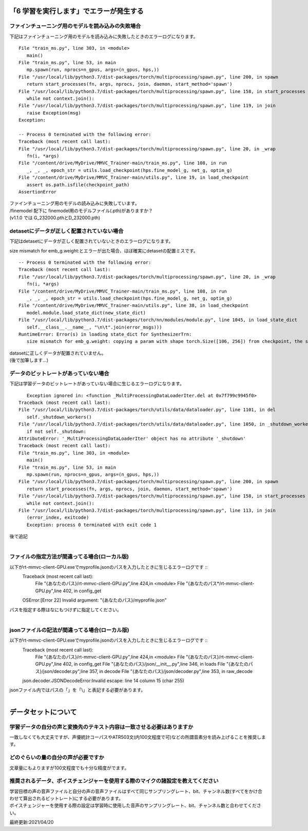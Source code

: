 「6 学習を実行します」でエラーが発生する
=============================================
ファインチューニング用のモデルを読み込みの失敗場合
---------------------------------------------------------------------------
下記はファインチューニング用のモデルを読み込みに失敗したときのエラーログになります。 ::

   File "train_ms.py", line 303, in <module>
      main()
   File "train_ms.py", line 53, in main
      mp.spawn(run, nprocs=n_gpus, args=(n_gpus, hps,))
   File "/usr/local/lib/python3.7/dist-packages/torch/multiprocessing/spawn.py", line 200, in spawn
      return start_processes(fn, args, nprocs, join, daemon, start_method='spawn')
   File "/usr/local/lib/python3.7/dist-packages/torch/multiprocessing/spawn.py", line 158, in start_processes
      while not context.join():
   File "/usr/local/lib/python3.7/dist-packages/torch/multiprocessing/spawn.py", line 119, in join
      raise Exception(msg)
   Exception: 

   -- Process 0 terminated with the following error:
   Traceback (most recent call last):
   File "/usr/local/lib/python3.7/dist-packages/torch/multiprocessing/spawn.py", line 20, in _wrap
      fn(i, *args)
   File "/content/drive/MyDrive/MMVC_Trainer-main/train_ms.py", line 108, in run
      _, _, _, epoch_str = utils.load_checkpoint(hps.fine_model_g, net_g, optim_g)
   File "/content/drive/MyDrive/MMVC_Trainer-main/utils.py", line 19, in load_checkpoint
      assert os.path.isfile(checkpoint_path)
   AssertionError
   
| ファインチューニング用のモデルの読み込みに失敗しています。
| /finemodel 配下に finemodel用のモデルファイル(.pth)がありますか？
| (v1.1.0 では G_232000.pthとD_232000.pth)


detasetにデータが正しく配置されていない場合
---------------------------------------------------------------------------
下記はdetasetにデータが正しく配置されていないときのエラーログになります。

size mismatch for emb_g.weight:とエラーが出た場合、ほぼ確実にdetasetの配置ミスです。 ::

   -- Process 0 terminated with the following error:
   Traceback (most recent call last):
   File "/usr/local/lib/python3.7/dist-packages/torch/multiprocessing/spawn.py", line 20, in _wrap
      fn(i, *args)
   File "/content/drive/MyDrive/MMVC_Trainer-main/train_ms.py", line 108, in run
      _, _, _, epoch_str = utils.load_checkpoint(hps.fine_model_g, net_g, optim_g)
   File "/content/drive/MyDrive/MMVC_Trainer-main/utils.py", line 38, in load_checkpoint
      model.module.load_state_dict(new_state_dict)
   File "/usr/local/lib/python3.7/dist-packages/torch/nn/modules/module.py", line 1045, in load_state_dict
      self.__class__.__name__, "\n\t".join(error_msgs)))
   RuntimeError: Error(s) in loading state_dict for SynthesizerTrn:
      size mismatch for emb_g.weight: copying a param with shape torch.Size([106, 256]) from checkpoint, the shape in current model is torch.Size([104, 256]).

| datasetに正しくデータが配置されていません。
| (後で加筆します…)


データのビットレートがあっていない場合
---------------------------------------------------------------------------
下記は学習データのビットレートがあっていない場合に生じるエラーログになります。 ::

      Exception ignored in: <function _MultiProcessingDataLoaderIter.del at 0x7f799c9945f0>
   Traceback (most recent call last):
   File "/usr/local/lib/python3.7/dist-packages/torch/utils/data/dataloader.py", line 1101, in del
      self._shutdown_workers()
   File "/usr/local/lib/python3.7/dist-packages/torch/utils/data/dataloader.py", line 1050, in _shutdown_workers
      if not self._shutdown:
   AttributeError: '_MultiProcessingDataLoaderIter' object has no attribute '_shutdown'
   Traceback (most recent call last):
   File "train_ms.py", line 303, in <module>
      main()
   File "train_ms.py", line 53, in main
      mp.spawn(run, nprocs=n_gpus, args=(n_gpus, hps,))
   File "/usr/local/lib/python3.7/dist-packages/torch/multiprocessing/spawn.py", line 200, in spawn
      return start_processes(fn, args, nprocs, join, daemon, start_method='spawn')
   File "/usr/local/lib/python3.7/dist-packages/torch/multiprocessing/spawn.py", line 158, in start_processes
      while not context.join():
   File "/usr/local/lib/python3.7/dist-packages/torch/multiprocessing/spawn.py", line 113, in join
      (error_index, exitcode)
      Exception: process 0 terminated with exit code 1

| 後で追記
|


ファイルの指定方法が間違ってる場合(ローカル版)
---------------------------------------------------------------------------
以下がrt-mmvc-client-GPU.exeでmyprofile.jsonのパスを入力したときに生じるエラーログです ::
   Traceback (most recent call last):
     File "{あなたのパス}/rt-mmvc-client-GPU.py",line 424,in <module>
     File "{あなたのパス*/rt-mmvc-client-GPU.py",line 402, in config_get
   OSError:[Error 22] Invalid argument: "{あなたのパス}/myprofile.json"

| パスを指定する際はなにもつけずに指定してください。
|


jsonファイルの記法が間違ってる場合(ローカル版)
---------------------------------------------------------------------------
以下がrt-mmvc-client-GPU.exeでmyprofile.jsonのパスを入力したときに生じるエラーログです ::
   Traceback (most recent call last):
     File "{あなたのパス}/rt-mmvc-client-GPU.py",line 424,in <module>
     File "{あなたのパス}/rt-mmvc-client-GPU.py",line 402, in config_get
     File "{あなたのパス}/json/__init__.py",line 346, in loads
     File "{あなたのパス}/json/decoder.py",line 357, in decode
     File "{あなたのパス}/json/decoder.py",line 353, in raw_decode
   json.decoder.JSONDecodeError:Invalid \escape: line 14 column 15 (char 255)

| jsonファイル内ではパスの「\」を「\\」と表記する必要があります。
|


データセットについて
=============================================
学習データの自分の声と変換先のテキスト内容は一致させる必要はありますか
---------------------------------------------------------------------------
一致しなくても大丈夫ですが、声優統計コーパスやATR503文(内100文程度で可)などの所謂音素分を読み上げることを推奨します。


どのぐらいの量の自分の声が必要ですか
---------------------------------------------------------------------------
文章量にもよりますが100文程度でも十分な精度がでます。


推奨されるデータ、ボイスチェンジャーを使用する際のマイクの諸設定を教えてください
---------------------------------------------------------------------------------------------------------
| 学習目標の声の音声ファイルと自分の声の音声ファイルはすべて同じサンプリングレート、bit、チャンネル数(すべてをかけ合わせて算出されるビットレート)にする必要があります。
| ボイスチェンジャーを使用する際の設定は学習時に使用した音声のサンプリングレート、bit、チャンネル数と合わせてください。





最終更新:2021/04/20